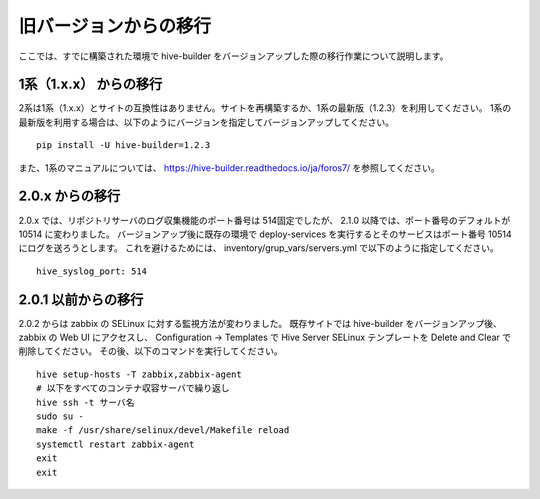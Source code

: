 =========================
旧バージョンからの移行
=========================
ここでは、すでに構築された環境で hive-builder をバージョンアップした際の移行作業について説明します。

1系（1.x.x） からの移行
===============================
2系は1系（1.x.x）とサイトの互換性はありません。サイトを再構築するか、1系の最新版（1.2.3）を利用してください。
1系の最新版を利用する場合は、以下のようにバージョンを指定してバージョンアップしてください。

::

  pip install -U hive-builder=1.2.3

また、1系のマニュアルについては、
https://hive-builder.readthedocs.io/ja/foros7/
を参照してください。

2.0.x からの移行
===============================
2.0.x では、リポジトリサーバのログ収集機能のポート番号は 514固定でしたが、 2.1.0 以降では、ポート番号のデフォルトが 10514 に変わりました。
バージョンアップ後に既存の環境で deploy-services を実行するとそのサービスはポート番号 10514 にログを送ろうとします。
これを避けるためには、 inventory/grup_vars/servers.yml で以下のように指定してください。

::

  hive_syslog_port: 514

2.0.1 以前からの移行
===============================
2.0.2 からは zabbix の SELinux に対する監視方法が変わりました。
既存サイトでは hive-builder をバージョンアップ後、zabbix の Web UI にアクセスし、 Configuration -> Templates で
Hive Server SELinux テンプレートを Delete and Clear で削除してください。
その後、以下のコマンドを実行してください。

::

  hive setup-hosts -T zabbix,zabbix-agent
  # 以下をすべてのコンテナ収容サーバで繰り返し
  hive ssh -t サーバ名
  sudo su -
  make -f /usr/share/selinux/devel/Makefile reload
  systemctl restart zabbix-agent
  exit
  exit

